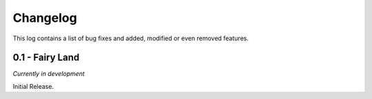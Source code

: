 Changelog
=========
This log contains a list of bug fixes and added, modified or even removed
features.

0.1 - Fairy Land
----------------
*Currently in development*

Initial Release.
